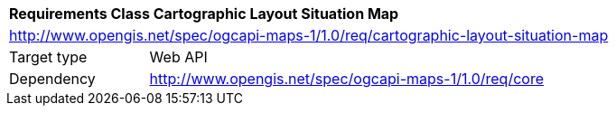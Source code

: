 [[rc_maps-cartographic-layout-situation-map]]
[cols="1,4",width="90%"]
|===
2+|*Requirements Class Cartographic Layout Situation Map*
2+|http://www.opengis.net/spec/ogcapi-maps-1/1.0/req/cartographic-layout-situation-map
|Target type |Web API
|Dependency |http://www.opengis.net/spec/ogcapi-maps-1/1.0/req/core
|===
